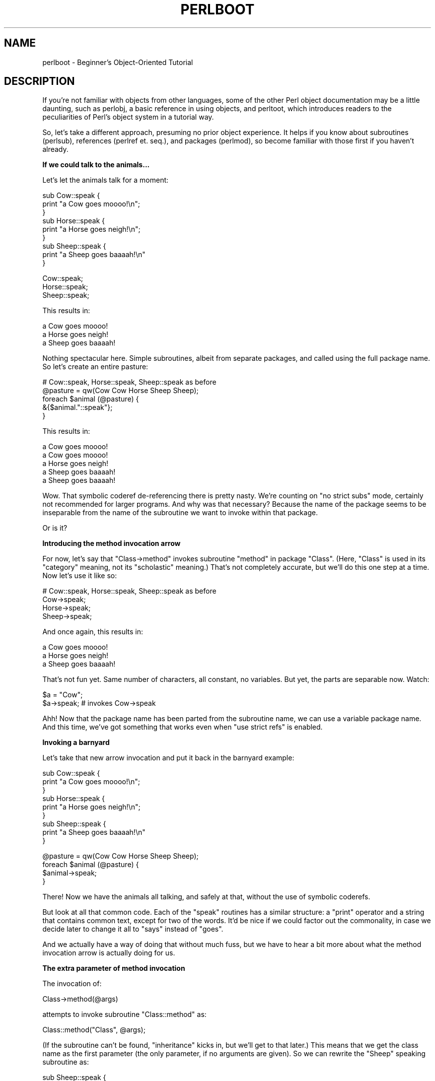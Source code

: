 .\" Automatically generated by Pod::Man v1.37, Pod::Parser v1.32
.\"
.\" Standard preamble:
.\" ========================================================================
.de Sh \" Subsection heading
.br
.if t .Sp
.ne 5
.PP
\fB\\$1\fR
.PP
..
.de Sp \" Vertical space (when we can't use .PP)
.if t .sp .5v
.if n .sp
..
.de Vb \" Begin verbatim text
.ft CW
.nf
.ne \\$1
..
.de Ve \" End verbatim text
.ft R
.fi
..
.\" Set up some character translations and predefined strings.  \*(-- will
.\" give an unbreakable dash, \*(PI will give pi, \*(L" will give a left
.\" double quote, and \*(R" will give a right double quote.  | will give a
.\" real vertical bar.  \*(C+ will give a nicer C++.  Capital omega is used to
.\" do unbreakable dashes and therefore won't be available.  \*(C` and \*(C'
.\" expand to `' in nroff, nothing in troff, for use with C<>.
.tr \(*W-|\(bv\*(Tr
.ds C+ C\v'-.1v'\h'-1p'\s-2+\h'-1p'+\s0\v'.1v'\h'-1p'
.ie n \{\
.    ds -- \(*W-
.    ds PI pi
.    if (\n(.H=4u)&(1m=24u) .ds -- \(*W\h'-12u'\(*W\h'-12u'-\" diablo 10 pitch
.    if (\n(.H=4u)&(1m=20u) .ds -- \(*W\h'-12u'\(*W\h'-8u'-\"  diablo 12 pitch
.    ds L" ""
.    ds R" ""
.    ds C` ""
.    ds C' ""
'br\}
.el\{\
.    ds -- \|\(em\|
.    ds PI \(*p
.    ds L" ``
.    ds R" ''
'br\}
.\"
.\" If the F register is turned on, we'll generate index entries on stderr for
.\" titles (.TH), headers (.SH), subsections (.Sh), items (.Ip), and index
.\" entries marked with X<> in POD.  Of course, you'll have to process the
.\" output yourself in some meaningful fashion.
.if \nF \{\
.    de IX
.    tm Index:\\$1\t\\n%\t"\\$2"
..
.    nr % 0
.    rr F
.\}
.\"
.\" For nroff, turn off justification.  Always turn off hyphenation; it makes
.\" way too many mistakes in technical documents.
.hy 0
.if n .na
.\"
.\" Accent mark definitions (@(#)ms.acc 1.5 88/02/08 SMI; from UCB 4.2).
.\" Fear.  Run.  Save yourself.  No user-serviceable parts.
.    \" fudge factors for nroff and troff
.if n \{\
.    ds #H 0
.    ds #V .8m
.    ds #F .3m
.    ds #[ \f1
.    ds #] \fP
.\}
.if t \{\
.    ds #H ((1u-(\\\\n(.fu%2u))*.13m)
.    ds #V .6m
.    ds #F 0
.    ds #[ \&
.    ds #] \&
.\}
.    \" simple accents for nroff and troff
.if n \{\
.    ds ' \&
.    ds ` \&
.    ds ^ \&
.    ds , \&
.    ds ~ ~
.    ds /
.\}
.if t \{\
.    ds ' \\k:\h'-(\\n(.wu*8/10-\*(#H)'\'\h"|\\n:u"
.    ds ` \\k:\h'-(\\n(.wu*8/10-\*(#H)'\`\h'|\\n:u'
.    ds ^ \\k:\h'-(\\n(.wu*10/11-\*(#H)'^\h'|\\n:u'
.    ds , \\k:\h'-(\\n(.wu*8/10)',\h'|\\n:u'
.    ds ~ \\k:\h'-(\\n(.wu-\*(#H-.1m)'~\h'|\\n:u'
.    ds / \\k:\h'-(\\n(.wu*8/10-\*(#H)'\z\(sl\h'|\\n:u'
.\}
.    \" troff and (daisy-wheel) nroff accents
.ds : \\k:\h'-(\\n(.wu*8/10-\*(#H+.1m+\*(#F)'\v'-\*(#V'\z.\h'.2m+\*(#F'.\h'|\\n:u'\v'\*(#V'
.ds 8 \h'\*(#H'\(*b\h'-\*(#H'
.ds o \\k:\h'-(\\n(.wu+\w'\(de'u-\*(#H)/2u'\v'-.3n'\*(#[\z\(de\v'.3n'\h'|\\n:u'\*(#]
.ds d- \h'\*(#H'\(pd\h'-\w'~'u'\v'-.25m'\f2\(hy\fP\v'.25m'\h'-\*(#H'
.ds D- D\\k:\h'-\w'D'u'\v'-.11m'\z\(hy\v'.11m'\h'|\\n:u'
.ds th \*(#[\v'.3m'\s+1I\s-1\v'-.3m'\h'-(\w'I'u*2/3)'\s-1o\s+1\*(#]
.ds Th \*(#[\s+2I\s-2\h'-\w'I'u*3/5'\v'-.3m'o\v'.3m'\*(#]
.ds ae a\h'-(\w'a'u*4/10)'e
.ds Ae A\h'-(\w'A'u*4/10)'E
.    \" corrections for vroff
.if v .ds ~ \\k:\h'-(\\n(.wu*9/10-\*(#H)'\s-2\u~\d\s+2\h'|\\n:u'
.if v .ds ^ \\k:\h'-(\\n(.wu*10/11-\*(#H)'\v'-.4m'^\v'.4m'\h'|\\n:u'
.    \" for low resolution devices (crt and lpr)
.if \n(.H>23 .if \n(.V>19 \
\{\
.    ds : e
.    ds 8 ss
.    ds o a
.    ds d- d\h'-1'\(ga
.    ds D- D\h'-1'\(hy
.    ds th \o'bp'
.    ds Th \o'LP'
.    ds ae ae
.    ds Ae AE
.\}
.rm #[ #] #H #V #F C
.\" ========================================================================
.\"
.IX Title "PERLBOOT 1"
.TH PERLBOOT 1 "2006-01-07" "perl v5.8.8" "Perl Programmers Reference Guide"
.SH "NAME"
perlboot \- Beginner's Object\-Oriented Tutorial
.SH "DESCRIPTION"
.IX Header "DESCRIPTION"
If you're not familiar with objects from other languages, some of the
other Perl object documentation may be a little daunting, such as
perlobj, a basic reference in using objects, and perltoot, which
introduces readers to the peculiarities of Perl's object system in a
tutorial way.
.PP
So, let's take a different approach, presuming no prior object
experience. It helps if you know about subroutines (perlsub),
references (perlref et. seq.), and packages (perlmod), so become
familiar with those first if you haven't already.
.Sh "If we could talk to the animals..."
.IX Subsection "If we could talk to the animals..."
Let's let the animals talk for a moment:
.PP
.Vb 9
\&    sub Cow::speak {
\&      print "a Cow goes moooo!\en";
\&    }
\&    sub Horse::speak {
\&      print "a Horse goes neigh!\en";
\&    }
\&    sub Sheep::speak {
\&      print "a Sheep goes baaaah!\en"
\&    }
.Ve
.PP
.Vb 3
\&    Cow::speak;
\&    Horse::speak;
\&    Sheep::speak;
.Ve
.PP
This results in:
.PP
.Vb 3
\&    a Cow goes moooo!
\&    a Horse goes neigh!
\&    a Sheep goes baaaah!
.Ve
.PP
Nothing spectacular here.  Simple subroutines, albeit from separate
packages, and called using the full package name.  So let's create
an entire pasture:
.PP
.Vb 5
\&    # Cow::speak, Horse::speak, Sheep::speak as before
\&    @pasture = qw(Cow Cow Horse Sheep Sheep);
\&    foreach $animal (@pasture) {
\&      &{$animal."::speak"};
\&    }
.Ve
.PP
This results in:
.PP
.Vb 5
\&    a Cow goes moooo!
\&    a Cow goes moooo!
\&    a Horse goes neigh!
\&    a Sheep goes baaaah!
\&    a Sheep goes baaaah!
.Ve
.PP
Wow.  That symbolic coderef de-referencing there is pretty nasty.
We're counting on \f(CW\*(C`no strict subs\*(C'\fR mode, certainly not recommended
for larger programs.  And why was that necessary?  Because the name of
the package seems to be inseparable from the name of the subroutine we
want to invoke within that package.
.PP
Or is it?
.Sh "Introducing the method invocation arrow"
.IX Subsection "Introducing the method invocation arrow"
For now, let's say that \f(CW\*(C`Class\->method\*(C'\fR invokes subroutine
\&\f(CW\*(C`method\*(C'\fR in package \f(CW\*(C`Class\*(C'\fR.  (Here, \*(L"Class\*(R" is used in its
\&\*(L"category\*(R" meaning, not its \*(L"scholastic\*(R" meaning.) That's not
completely accurate, but we'll do this one step at a time.  Now let's
use it like so:
.PP
.Vb 4
\&    # Cow::speak, Horse::speak, Sheep::speak as before
\&    Cow->speak;
\&    Horse->speak;
\&    Sheep->speak;
.Ve
.PP
And once again, this results in:
.PP
.Vb 3
\&    a Cow goes moooo!
\&    a Horse goes neigh!
\&    a Sheep goes baaaah!
.Ve
.PP
That's not fun yet.  Same number of characters, all constant, no
variables.  But yet, the parts are separable now.  Watch:
.PP
.Vb 2
\&    $a = "Cow";
\&    $a->speak; # invokes Cow->speak
.Ve
.PP
Ahh!  Now that the package name has been parted from the subroutine
name, we can use a variable package name.  And this time, we've got
something that works even when \f(CW\*(C`use strict refs\*(C'\fR is enabled.
.Sh "Invoking a barnyard"
.IX Subsection "Invoking a barnyard"
Let's take that new arrow invocation and put it back in the barnyard
example:
.PP
.Vb 9
\&    sub Cow::speak {
\&      print "a Cow goes moooo!\en";
\&    }
\&    sub Horse::speak {
\&      print "a Horse goes neigh!\en";
\&    }
\&    sub Sheep::speak {
\&      print "a Sheep goes baaaah!\en"
\&    }
.Ve
.PP
.Vb 4
\&    @pasture = qw(Cow Cow Horse Sheep Sheep);
\&    foreach $animal (@pasture) {
\&      $animal->speak;
\&    }
.Ve
.PP
There!  Now we have the animals all talking, and safely at that,
without the use of symbolic coderefs.
.PP
But look at all that common code.  Each of the \f(CW\*(C`speak\*(C'\fR routines has a
similar structure: a \f(CW\*(C`print\*(C'\fR operator and a string that contains
common text, except for two of the words.  It'd be nice if we could
factor out the commonality, in case we decide later to change it all
to \f(CW\*(C`says\*(C'\fR instead of \f(CW\*(C`goes\*(C'\fR.
.PP
And we actually have a way of doing that without much fuss, but we
have to hear a bit more about what the method invocation arrow is
actually doing for us.
.Sh "The extra parameter of method invocation"
.IX Subsection "The extra parameter of method invocation"
The invocation of:
.PP
.Vb 1
\&    Class->method(@args)
.Ve
.PP
attempts to invoke subroutine \f(CW\*(C`Class::method\*(C'\fR as:
.PP
.Vb 1
\&    Class::method("Class", @args);
.Ve
.PP
(If the subroutine can't be found, \*(L"inheritance\*(R" kicks in, but we'll
get to that later.)  This means that we get the class name as the
first parameter (the only parameter, if no arguments are given).  So
we can rewrite the \f(CW\*(C`Sheep\*(C'\fR speaking subroutine as:
.PP
.Vb 4
\&    sub Sheep::speak {
\&      my $class = shift;
\&      print "a $class goes baaaah!\en";
\&    }
.Ve
.PP
And the other two animals come out similarly:
.PP
.Vb 8
\&    sub Cow::speak {
\&      my $class = shift;
\&      print "a $class goes moooo!\en";
\&    }
\&    sub Horse::speak {
\&      my $class = shift;
\&      print "a $class goes neigh!\en";
\&    }
.Ve
.PP
In each case, \f(CW$class\fR will get the value appropriate for that
subroutine.  But once again, we have a lot of similar structure.  Can
we factor that out even further?  Yes, by calling another method in
the same class.
.Sh "Calling a second method to simplify things"
.IX Subsection "Calling a second method to simplify things"
Let's call out from \f(CW\*(C`speak\*(C'\fR to a helper method called \f(CW\*(C`sound\*(C'\fR.
This method provides the constant text for the sound itself.
.PP
.Vb 7
\&    { package Cow;
\&      sub sound { "moooo" }
\&      sub speak {
\&        my $class = shift;
\&        print "a $class goes ", $class->sound, "!\en"
\&      }
\&    }
.Ve
.PP
Now, when we call \f(CW\*(C`Cow\->speak\*(C'\fR, we get a \f(CW$class\fR of \f(CW\*(C`Cow\*(C'\fR in
\&\f(CW\*(C`speak\*(C'\fR.  This in turn selects the \f(CW\*(C`Cow\->sound\*(C'\fR method, which
returns \f(CW\*(C`moooo\*(C'\fR.  But how different would this be for the \f(CW\*(C`Horse\*(C'\fR?
.PP
.Vb 7
\&    { package Horse;
\&      sub sound { "neigh" }
\&      sub speak {
\&        my $class = shift;
\&        print "a $class goes ", $class->sound, "!\en"
\&      }
\&    }
.Ve
.PP
Only the name of the package and the specific sound change.  So can we
somehow share the definition for \f(CW\*(C`speak\*(C'\fR between the Cow and the
Horse?  Yes, with inheritance!
.Sh "Inheriting the windpipes"
.IX Subsection "Inheriting the windpipes"
We'll define a common subroutine package called \f(CW\*(C`Animal\*(C'\fR, with the
definition for \f(CW\*(C`speak\*(C'\fR:
.PP
.Vb 6
\&    { package Animal;
\&      sub speak {
\&        my $class = shift;
\&        print "a $class goes ", $class->sound, "!\en"
\&      }
\&    }
.Ve
.PP
Then, for each animal, we say it \*(L"inherits\*(R" from \f(CW\*(C`Animal\*(C'\fR, along
with the animal-specific sound:
.PP
.Vb 4
\&    { package Cow;
\&      @ISA = qw(Animal);
\&      sub sound { "moooo" }
\&    }
.Ve
.PP
Note the added \f(CW@ISA\fR array.  We'll get to that in a minute.
.PP
But what happens when we invoke \f(CW\*(C`Cow\->speak\*(C'\fR now?
.PP
First, Perl constructs the argument list.  In this case, it's just
\&\f(CW\*(C`Cow\*(C'\fR.  Then Perl looks for \f(CW\*(C`Cow::speak\*(C'\fR.  But that's not there, so
Perl checks for the inheritance array \f(CW@Cow::ISA\fR.  It's there,
and contains the single name \f(CW\*(C`Animal\*(C'\fR.
.PP
Perl next checks for \f(CW\*(C`speak\*(C'\fR inside \f(CW\*(C`Animal\*(C'\fR instead, as in
\&\f(CW\*(C`Animal::speak\*(C'\fR.  And that's found, so Perl invokes that subroutine
with the already frozen argument list.
.PP
Inside the \f(CW\*(C`Animal::speak\*(C'\fR subroutine, \f(CW$class\fR becomes \f(CW\*(C`Cow\*(C'\fR (the
first argument).  So when we get to the step of invoking
\&\f(CW\*(C`$class\->sound\*(C'\fR, it'll be looking for \f(CW\*(C`Cow\->sound\*(C'\fR, which
gets it on the first try without looking at \f(CW@ISA\fR.  Success!
.ie n .Sh "A few notes about @ISA"
.el .Sh "A few notes about \f(CW@ISA\fP"
.IX Subsection "A few notes about @ISA"
This magical \f(CW@ISA\fR variable (pronounced \*(L"is a\*(R" not \*(L"ice\-uh\*(R"), has
declared that \f(CW\*(C`Cow\*(C'\fR \*(L"is a\*(R" \f(CW\*(C`Animal\*(C'\fR.  Note that it's an array,
not a simple single value, because on rare occasions, it makes sense
to have more than one parent class searched for the missing methods.
.PP
If \f(CW\*(C`Animal\*(C'\fR also had an \f(CW@ISA\fR, then we'd check there too.  The
search is recursive, depth\-first, left-to-right in each \f(CW@ISA\fR.
Typically, each \f(CW@ISA\fR has only one element (multiple elements means
multiple inheritance and multiple headaches), so we get a nice tree of
inheritance.
.PP
When we turn on \f(CW\*(C`use strict\*(C'\fR, we'll get complaints on \f(CW@ISA\fR, since
it's not a variable containing an explicit package name, nor is it a
lexical (\*(L"my\*(R") variable.  We can't make it a lexical variable though
(it has to belong to the package to be found by the inheritance mechanism),
so there's a couple of straightforward ways to handle that.
.PP
The easiest is to just spell the package name out:
.PP
.Vb 1
\&    @Cow::ISA = qw(Animal);
.Ve
.PP
Or allow it as an implicitly named package variable:
.PP
.Vb 3
\&    package Cow;
\&    use vars qw(@ISA);
\&    @ISA = qw(Animal);
.Ve
.PP
If you're bringing in the class from outside, via an object-oriented
module, you change:
.PP
.Vb 4
\&    package Cow;
\&    use Animal;
\&    use vars qw(@ISA);
\&    @ISA = qw(Animal);
.Ve
.PP
into just:
.PP
.Vb 2
\&    package Cow;
\&    use base qw(Animal);
.Ve
.PP
And that's pretty darn compact.
.Sh "Overriding the methods"
.IX Subsection "Overriding the methods"
Let's add a mouse, which can barely be heard:
.PP
.Vb 10
\&    # Animal package from before
\&    { package Mouse;
\&      @ISA = qw(Animal);
\&      sub sound { "squeak" }
\&      sub speak {
\&        my $class = shift;
\&        print "a $class goes ", $class->sound, "!\en";
\&        print "[but you can barely hear it!]\en";
\&      }
\&    }
.Ve
.PP
.Vb 1
\&    Mouse->speak;
.Ve
.PP
which results in:
.PP
.Vb 2
\&    a Mouse goes squeak!
\&    [but you can barely hear it!]
.Ve
.PP
Here, \f(CW\*(C`Mouse\*(C'\fR has its own speaking routine, so \f(CW\*(C`Mouse\->speak\*(C'\fR
doesn't immediately invoke \f(CW\*(C`Animal\->speak\*(C'\fR.  This is known as
\&\*(L"overriding\*(R".  In fact, we didn't even need to say that a \f(CW\*(C`Mouse\*(C'\fR was
an \f(CW\*(C`Animal\*(C'\fR at all, since all of the methods needed for \f(CW\*(C`speak\*(C'\fR are
completely defined with \f(CW\*(C`Mouse\*(C'\fR.
.PP
But we've now duplicated some of the code from \f(CW\*(C`Animal\->speak\*(C'\fR,
and this can once again be a maintenance headache.  So, can we avoid
that?  Can we say somehow that a \f(CW\*(C`Mouse\*(C'\fR does everything any other
\&\f(CW\*(C`Animal\*(C'\fR does, but add in the extra comment?  Sure!
.PP
First, we can invoke the \f(CW\*(C`Animal::speak\*(C'\fR method directly:
.PP
.Vb 10
\&    # Animal package from before
\&    { package Mouse;
\&      @ISA = qw(Animal);
\&      sub sound { "squeak" }
\&      sub speak {
\&        my $class = shift;
\&        Animal::speak($class);
\&        print "[but you can barely hear it!]\en";
\&      }
\&    }
.Ve
.PP
Note that we have to include the \f(CW$class\fR parameter (almost surely
the value of \f(CW"Mouse"\fR) as the first parameter to \f(CW\*(C`Animal::speak\*(C'\fR,
since we've stopped using the method arrow.  Why did we stop?  Well,
if we invoke \f(CW\*(C`Animal\->speak\*(C'\fR there, the first parameter to the
method will be \f(CW"Animal"\fR not \f(CW"Mouse"\fR, and when time comes for it
to call for the \f(CW\*(C`sound\*(C'\fR, it won't have the right class to come back
to this package.
.PP
Invoking \f(CW\*(C`Animal::speak\*(C'\fR directly is a mess, however.  What if
\&\f(CW\*(C`Animal::speak\*(C'\fR didn't exist before, and was being inherited from a
class mentioned in \f(CW@Animal::ISA\fR?  Because we are no longer using
the method arrow, we get one and only one chance to hit the right
subroutine.
.PP
Also note that the \f(CW\*(C`Animal\*(C'\fR classname is now hardwired into the
subroutine selection.  This is a mess if someone maintains the code,
changing \f(CW@ISA\fR for <Mouse> and didn't notice \f(CW\*(C`Animal\*(C'\fR there in
\&\f(CW\*(C`speak\*(C'\fR.  So, this is probably not the right way to go.
.Sh "Starting the search from a different place"
.IX Subsection "Starting the search from a different place"
A better solution is to tell Perl to search from a higher place
in the inheritance chain:
.PP
.Vb 9
\&    # same Animal as before
\&    { package Mouse;
\&      # same @ISA, &sound as before
\&      sub speak {
\&        my $class = shift;
\&        $class->Animal::speak;
\&        print "[but you can barely hear it!]\en";
\&      }
\&    }
.Ve
.PP
Ahh.  This works.  Using this syntax, we start with \f(CW\*(C`Animal\*(C'\fR to find
\&\f(CW\*(C`speak\*(C'\fR, and use all of \f(CW\*(C`Animal\*(C'\fR's inheritance chain if not found
immediately.  And yet the first parameter will be \f(CW$class\fR, so the
found \f(CW\*(C`speak\*(C'\fR method will get \f(CW\*(C`Mouse\*(C'\fR as its first entry, and
eventually work its way back to \f(CW\*(C`Mouse::sound\*(C'\fR for the details.
.PP
But this isn't the best solution.  We still have to keep the \f(CW@ISA\fR
and the initial search package coordinated.  Worse, if \f(CW\*(C`Mouse\*(C'\fR had
multiple entries in \f(CW@ISA\fR, we wouldn't necessarily know which one
had actually defined \f(CW\*(C`speak\*(C'\fR.  So, is there an even better way?
.Sh "The \s-1SUPER\s0 way of doing things"
.IX Subsection "The SUPER way of doing things"
By changing the \f(CW\*(C`Animal\*(C'\fR class to the \f(CW\*(C`SUPER\*(C'\fR class in that
invocation, we get a search of all of our super classes (classes
listed in \f(CW@ISA\fR) automatically:
.PP
.Vb 9
\&    # same Animal as before
\&    { package Mouse;
\&      # same @ISA, &sound as before
\&      sub speak {
\&        my $class = shift;
\&        $class->SUPER::speak;
\&        print "[but you can barely hear it!]\en";
\&      }
\&    }
.Ve
.PP
So, \f(CW\*(C`SUPER::speak\*(C'\fR means look in the current package's \f(CW@ISA\fR for
\&\f(CW\*(C`speak\*(C'\fR, invoking the first one found. Note that it does \fInot\fR look in
the \f(CW@ISA\fR of \f(CW$class\fR.
.Sh "Where we're at so far..."
.IX Subsection "Where we're at so far..."
So far, we've seen the method arrow syntax:
.PP
.Vb 1
\&  Class->method(@args);
.Ve
.PP
or the equivalent:
.PP
.Vb 2
\&  $a = "Class";
\&  $a->method(@args);
.Ve
.PP
which constructs an argument list of:
.PP
.Vb 1
\&  ("Class", @args)
.Ve
.PP
and attempts to invoke
.PP
.Vb 1
\&  Class::method("Class", @Args);
.Ve
.PP
However, if \f(CW\*(C`Class::method\*(C'\fR is not found, then \f(CW@Class::ISA\fR is examined
(recursively) to locate a package that does indeed contain \f(CW\*(C`method\*(C'\fR,
and that subroutine is invoked instead.
.PP
Using this simple syntax, we have class methods, (multiple)
inheritance, overriding, and extending.  Using just what we've seen so
far, we've been able to factor out common code, and provide a nice way
to reuse implementations with variations.  This is at the core of what
objects provide, but objects also provide instance data, which we
haven't even begun to cover.
.Sh "A horse is a horse, of course of course \*(-- or is it?"
.IX Subsection "A horse is a horse, of course of course  or is it?"
Let's start with the code for the \f(CW\*(C`Animal\*(C'\fR class
and the \f(CW\*(C`Horse\*(C'\fR class:
.PP
.Vb 10
\&  { package Animal;
\&    sub speak {
\&      my $class = shift;
\&      print "a $class goes ", $class->sound, "!\en"
\&    }
\&  }
\&  { package Horse;
\&    @ISA = qw(Animal);
\&    sub sound { "neigh" }
\&  }
.Ve
.PP
This lets us invoke \f(CW\*(C`Horse\->speak\*(C'\fR to ripple upward to
\&\f(CW\*(C`Animal::speak\*(C'\fR, calling back to \f(CW\*(C`Horse::sound\*(C'\fR to get the specific
sound, and the output of:
.PP
.Vb 1
\&  a Horse goes neigh!
.Ve
.PP
But all of our Horse objects would have to be absolutely identical.
If I add a subroutine, all horses automatically share it.  That's
great for making horses the same, but how do we capture the
distinctions about an individual horse?  For example, suppose I want
to give my first horse a name.  There's got to be a way to keep its
name separate from the other horses.
.PP
We can do that by drawing a new distinction, called an \*(L"instance\*(R".
An \*(L"instance\*(R" is generally created by a class.  In Perl, any reference
can be an instance, so let's start with the simplest reference
that can hold a horse's name: a scalar reference.
.PP
.Vb 2
\&  my $name = "Mr. Ed";
\&  my $talking = \e$name;
.Ve
.PP
So now \f(CW$talking\fR is a reference to what will be the instance-specific
data (the name).  The final step in turning this into a real instance
is with a special operator called \f(CW\*(C`bless\*(C'\fR:
.PP
.Vb 1
\&  bless $talking, Horse;
.Ve
.PP
This operator stores information about the package named \f(CW\*(C`Horse\*(C'\fR into
the thing pointed at by the reference.  At this point, we say
\&\f(CW$talking\fR is an instance of \f(CW\*(C`Horse\*(C'\fR.  That is, it's a specific
horse.  The reference is otherwise unchanged, and can still be used
with traditional dereferencing operators.
.Sh "Invoking an instance method"
.IX Subsection "Invoking an instance method"
The method arrow can be used on instances, as well as names of
packages (classes).  So, let's get the sound that \f(CW$talking\fR makes:
.PP
.Vb 1
\&  my $noise = $talking->sound;
.Ve
.PP
To invoke \f(CW\*(C`sound\*(C'\fR, Perl first notes that \f(CW$talking\fR is a blessed
reference (and thus an instance).  It then constructs an argument
list, in this case from just \f(CW\*(C`($talking)\*(C'\fR.  (Later we'll see that
arguments will take their place following the instance variable,
just like with classes.)
.PP
Now for the fun part: Perl takes the class in which the instance was
blessed, in this case \f(CW\*(C`Horse\*(C'\fR, and uses that to locate the subroutine
to invoke the method.  In this case, \f(CW\*(C`Horse::sound\*(C'\fR is found directly
(without using inheritance), yielding the final subroutine invocation:
.PP
.Vb 1
\&  Horse::sound($talking)
.Ve
.PP
Note that the first parameter here is still the instance, not the name
of the class as before.  We'll get \f(CW\*(C`neigh\*(C'\fR as the return value, and
that'll end up as the \f(CW$noise\fR variable above.
.PP
If Horse::sound had not been found, we'd be wandering up the
\&\f(CW@Horse::ISA\fR list to try to find the method in one of the
superclasses, just as for a class method.  The only difference between
a class method and an instance method is whether the first parameter
is an instance (a blessed reference) or a class name (a string).
.Sh "Accessing the instance data"
.IX Subsection "Accessing the instance data"
Because we get the instance as the first parameter, we can now access
the instance-specific data.  In this case, let's add a way to get at
the name:
.PP
.Vb 8
\&  { package Horse;
\&    @ISA = qw(Animal);
\&    sub sound { "neigh" }
\&    sub name {
\&      my $self = shift;
\&      $$self;
\&    }
\&  }
.Ve
.PP
Now we call for the name:
.PP
.Vb 1
\&  print $talking->name, " says ", $talking->sound, "\en";
.Ve
.PP
Inside \f(CW\*(C`Horse::name\*(C'\fR, the \f(CW@_\fR array contains just \f(CW$talking\fR,
which the \f(CW\*(C`shift\*(C'\fR stores into \f(CW$self\fR.  (It's traditional to shift
the first parameter off into a variable named \f(CW$self\fR for instance
methods, so stay with that unless you have strong reasons otherwise.)
Then, \f(CW$self\fR gets de-referenced as a scalar ref, yielding \f(CW\*(C`Mr. Ed\*(C'\fR,
and we're done with that.  The result is:
.PP
.Vb 1
\&  Mr. Ed says neigh.
.Ve
.Sh "How to build a horse"
.IX Subsection "How to build a horse"
Of course, if we constructed all of our horses by hand, we'd most
likely make mistakes from time to time.  We're also violating one of
the properties of object-oriented programming, in that the \*(L"inside
guts\*(R" of a Horse are visible.  That's good if you're a veterinarian,
but not if you just like to own horses.  So, let's let the Horse class
build a new horse:
.PP
.Vb 13
\&  { package Horse;
\&    @ISA = qw(Animal);
\&    sub sound { "neigh" }
\&    sub name {
\&      my $self = shift;
\&      $$self;
\&    }
\&    sub named {
\&      my $class = shift;
\&      my $name = shift;
\&      bless \e$name, $class;
\&    }
\&  }
.Ve
.PP
Now with the new \f(CW\*(C`named\*(C'\fR method, we can build a horse:
.PP
.Vb 1
\&  my $talking = Horse->named("Mr. Ed");
.Ve
.PP
Notice we're back to a class method, so the two arguments to
\&\f(CW\*(C`Horse::named\*(C'\fR are \f(CW\*(C`Horse\*(C'\fR and \f(CW\*(C`Mr. Ed\*(C'\fR.  The \f(CW\*(C`bless\*(C'\fR operator
not only blesses \f(CW$name\fR, it also returns the reference to \f(CW$name\fR,
so that's fine as a return value.  And that's how to build a horse.
.PP
We've called the constructor \f(CW\*(C`named\*(C'\fR here, so that it quickly denotes
the constructor's argument as the name for this particular \f(CW\*(C`Horse\*(C'\fR.
You can use different constructors with different names for different
ways of \*(L"giving birth\*(R" to the object (like maybe recording its
pedigree or date of birth).  However, you'll find that most people
coming to Perl from more limited languages use a single constructor
named \f(CW\*(C`new\*(C'\fR, with various ways of interpreting the arguments to
\&\f(CW\*(C`new\*(C'\fR.  Either style is fine, as long as you document your particular
way of giving birth to an object.  (And you \fIwere\fR going to do that,
right?)
.Sh "Inheriting the constructor"
.IX Subsection "Inheriting the constructor"
But was there anything specific to \f(CW\*(C`Horse\*(C'\fR in that method?  No.  Therefore,
it's also the same recipe for building anything else that inherited from
\&\f(CW\*(C`Animal\*(C'\fR, so let's put it there:
.PP
.Vb 19
\&  { package Animal;
\&    sub speak {
\&      my $class = shift;
\&      print "a $class goes ", $class->sound, "!\en"
\&    }
\&    sub name {
\&      my $self = shift;
\&      $$self;
\&    }
\&    sub named {
\&      my $class = shift;
\&      my $name = shift;
\&      bless \e$name, $class;
\&    }
\&  }
\&  { package Horse;
\&    @ISA = qw(Animal);
\&    sub sound { "neigh" }
\&  }
.Ve
.PP
Ahh, but what happens if we invoke \f(CW\*(C`speak\*(C'\fR on an instance?
.PP
.Vb 2
\&  my $talking = Horse->named("Mr. Ed");
\&  $talking->speak;
.Ve
.PP
We get a debugging value:
.PP
.Vb 1
\&  a Horse=SCALAR(0xaca42ac) goes neigh!
.Ve
.PP
Why?  Because the \f(CW\*(C`Animal::speak\*(C'\fR routine is expecting a classname as
its first parameter, not an instance.  When the instance is passed in,
we'll end up using a blessed scalar reference as a string, and that
shows up as we saw it just now.
.Sh "Making a method work with either classes or instances"
.IX Subsection "Making a method work with either classes or instances"
All we need is for a method to detect if it is being called on a class
or called on an instance.  The most straightforward way is with the
\&\f(CW\*(C`ref\*(C'\fR operator.  This returns a string (the classname) when used on a
blessed reference, and \f(CW\*(C`undef\*(C'\fR when used on a string (like a
classname).  Let's modify the \f(CW\*(C`name\*(C'\fR method first to notice the change:
.PP
.Vb 6
\&  sub name {
\&    my $either = shift;
\&    ref $either
\&      ? $$either # it's an instance, return name
\&      : "an unnamed $either"; # it's a class, return generic
\&  }
.Ve
.PP
Here, the \f(CW\*(C`?:\*(C'\fR operator comes in handy to select either the
dereference or a derived string.  Now we can use this with either an
instance or a class.  Note that I've changed the first parameter
holder to \f(CW$either\fR to show that this is intended:
.PP
.Vb 3
\&  my $talking = Horse->named("Mr. Ed");
\&  print Horse->name, "\en"; # prints "an unnamed Horse\en"
\&  print $talking->name, "\en"; # prints "Mr Ed.\en"
.Ve
.PP
and now we'll fix \f(CW\*(C`speak\*(C'\fR to use this:
.PP
.Vb 4
\&  sub speak {
\&    my $either = shift;
\&    print $either->name, " goes ", $either->sound, "\en";
\&  }
.Ve
.PP
And since \f(CW\*(C`sound\*(C'\fR already worked with either a class or an instance,
we're done!
.Sh "Adding parameters to a method"
.IX Subsection "Adding parameters to a method"
Let's train our animals to eat:
.PP
.Vb 30
\&  { package Animal;
\&    sub named {
\&      my $class = shift;
\&      my $name = shift;
\&      bless \e$name, $class;
\&    }
\&    sub name {
\&      my $either = shift;
\&      ref $either
\&        ? $$either # it's an instance, return name
\&        : "an unnamed $either"; # it's a class, return generic
\&    }
\&    sub speak {
\&      my $either = shift;
\&      print $either->name, " goes ", $either->sound, "\en";
\&    }
\&    sub eat {
\&      my $either = shift;
\&      my $food = shift;
\&      print $either->name, " eats $food.\en";
\&    }
\&  }
\&  { package Horse;
\&    @ISA = qw(Animal);
\&    sub sound { "neigh" }
\&  }
\&  { package Sheep;
\&    @ISA = qw(Animal);
\&    sub sound { "baaaah" }
\&  }
.Ve
.PP
And now try it out:
.PP
.Vb 3
\&  my $talking = Horse->named("Mr. Ed");
\&  $talking->eat("hay");
\&  Sheep->eat("grass");
.Ve
.PP
which prints:
.PP
.Vb 2
\&  Mr. Ed eats hay.
\&  an unnamed Sheep eats grass.
.Ve
.PP
An instance method with parameters gets invoked with the instance,
and then the list of parameters.  So that first invocation is like:
.PP
.Vb 1
\&  Animal::eat($talking, "hay");
.Ve
.Sh "More interesting instances"
.IX Subsection "More interesting instances"
What if an instance needs more data?  Most interesting instances are
made of many items, each of which can in turn be a reference or even
another object.  The easiest way to store these is often in a hash.
The keys of the hash serve as the names of parts of the object (often
called \*(L"instance variables\*(R" or \*(L"member variables\*(R"), and the
corresponding values are, well, the values.
.PP
But how do we turn the horse into a hash?  Recall that an object was
any blessed reference.  We can just as easily make it a blessed hash
reference as a blessed scalar reference, as long as everything that
looks at the reference is changed accordingly.
.PP
Let's make a sheep that has a name and a color:
.PP
.Vb 1
\&  my $bad = bless { Name => "Evil", Color => "black" }, Sheep;
.Ve
.PP
so \f(CW\*(C`$bad\->{Name}\*(C'\fR has \f(CW\*(C`Evil\*(C'\fR, and \f(CW\*(C`$bad\->{Color}\*(C'\fR has
\&\f(CW\*(C`black\*(C'\fR.  But we want to make \f(CW\*(C`$bad\->name\*(C'\fR access the name, and
that's now messed up because it's expecting a scalar reference.  Not
to worry, because that's pretty easy to fix up:
.PP
.Vb 7
\&  ## in Animal
\&  sub name {
\&    my $either = shift;
\&    ref $either ?
\&      $either->{Name} :
\&      "an unnamed $either";
\&  }
.Ve
.PP
And of course \f(CW\*(C`named\*(C'\fR still builds a scalar sheep, so let's fix that
as well:
.PP
.Vb 7
\&  ## in Animal
\&  sub named {
\&    my $class = shift;
\&    my $name = shift;
\&    my $self = { Name => $name, Color => $class->default_color };
\&    bless $self, $class;
\&  }
.Ve
.PP
What's this \f(CW\*(C`default_color\*(C'\fR?  Well, if \f(CW\*(C`named\*(C'\fR has only the name,
we still need to set a color, so we'll have a class-specific initial color.
For a sheep, we might define it as white:
.PP
.Vb 2
\&  ## in Sheep
\&  sub default_color { "white" }
.Ve
.PP
And then to keep from having to define one for each additional class,
we'll define a \*(L"backstop\*(R" method that serves as the \*(L"default default\*(R",
directly in \f(CW\*(C`Animal\*(C'\fR:
.PP
.Vb 2
\&  ## in Animal
\&  sub default_color { "brown" }
.Ve
.PP
Now, because \f(CW\*(C`name\*(C'\fR and \f(CW\*(C`named\*(C'\fR were the only methods that
referenced the \*(L"structure\*(R" of the object, the rest of the methods can
remain the same, so \f(CW\*(C`speak\*(C'\fR still works as before.
.Sh "A horse of a different color"
.IX Subsection "A horse of a different color"
But having all our horses be brown would be boring.  So let's add a
method or two to get and set the color.
.PP
.Vb 7
\&  ## in Animal
\&  sub color {
\&    $_[0]->{Color}
\&  }
\&  sub set_color {
\&    $_[0]->{Color} = $_[1];
\&  }
.Ve
.PP
Note the alternate way of accessing the arguments: \f(CW$_[0]\fR is used
in\-place, rather than with a \f(CW\*(C`shift\*(C'\fR.  (This saves us a bit of time
for something that may be invoked frequently.)  And now we can fix
that color for Mr. Ed:
.PP
.Vb 3
\&  my $talking = Horse->named("Mr. Ed");
\&  $talking->set_color("black-and-white");
\&  print $talking->name, " is colored ", $talking->color, "\en";
.Ve
.PP
which results in:
.PP
.Vb 1
\&  Mr. Ed is colored black-and-white
.Ve
.Sh "Summary"
.IX Subsection "Summary"
So, now we have class methods, constructors, instance methods,
instance data, and even accessors.  But that's still just the
beginning of what Perl has to offer.  We haven't even begun to talk
about accessors that double as getters and setters, destructors,
indirect object notation, subclasses that add instance data, per-class
data, overloading, \*(L"isa\*(R" and \*(L"can\*(R" tests, \f(CW\*(C`UNIVERSAL\*(C'\fR class, and so
on.  That's for the rest of the Perl documentation to cover.
Hopefully, this gets you started, though.
.SH "SEE ALSO"
.IX Header "SEE ALSO"
For more information, see perlobj (for all the gritty details about
Perl objects, now that you've seen the basics), perltoot (the
tutorial for those who already know objects), perltooc (dealing
with class data), perlbot (for some more tricks), and books such as
Damian Conway's excellent \fIObject Oriented Perl\fR.
.PP
Some modules which might prove interesting are Class::Accessor,
Class::Class, Class::Contract, Class::Data::Inheritable,
Class::MethodMaker and Tie::SecureHash
.SH "COPYRIGHT"
.IX Header "COPYRIGHT"
Copyright (c) 1999, 2000 by Randal L. Schwartz and Stonehenge
Consulting Services, Inc.  Permission is hereby granted to distribute
this document intact with the Perl distribution, and in accordance
with the licenses of the Perl distribution; derived documents must
include this copyright notice intact.
.PP
Portions of this text have been derived from Perl Training materials
originally appearing in the \fIPackages, References, Objects, and
Modules\fR course taught by instructors for Stonehenge Consulting
Services, Inc. and used with permission.
.PP
Portions of this text have been derived from materials originally
appearing in \fILinux Magazine\fR and used with permission.
